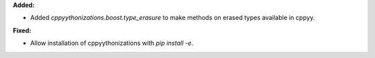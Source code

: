 **Added:**

* Added `cppyythonizations.boost.type_erasure` to make methods on erased types available in cppyy.

**Fixed:**

* Allow installation of cppyythonizations with `pip install -e`.
